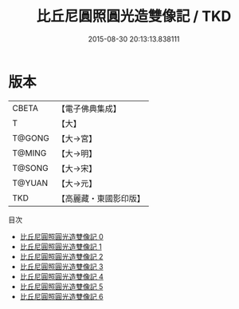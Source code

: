 #+TITLE: 比丘尼圓照圓光造雙像記 / TKD

#+DATE: 2015-08-30 20:13:13.838111
* 版本
 |     CBETA|【電子佛典集成】|
 |         T|【大】     |
 |    T@GONG|【大→宮】   |
 |    T@MING|【大→明】   |
 |    T@SONG|【大→宋】   |
 |    T@YUAN|【大→元】   |
 |       TKD|【高麗藏・東國影印版】|
目次
 - [[file:KR6i0220_000.txt][比丘尼圓照圓光造雙像記 0]]
 - [[file:KR6i0220_001.txt][比丘尼圓照圓光造雙像記 1]]
 - [[file:KR6i0220_002.txt][比丘尼圓照圓光造雙像記 2]]
 - [[file:KR6i0220_003.txt][比丘尼圓照圓光造雙像記 3]]
 - [[file:KR6i0220_004.txt][比丘尼圓照圓光造雙像記 4]]
 - [[file:KR6i0220_005.txt][比丘尼圓照圓光造雙像記 5]]
 - [[file:KR6i0220_006.txt][比丘尼圓照圓光造雙像記 6]]

